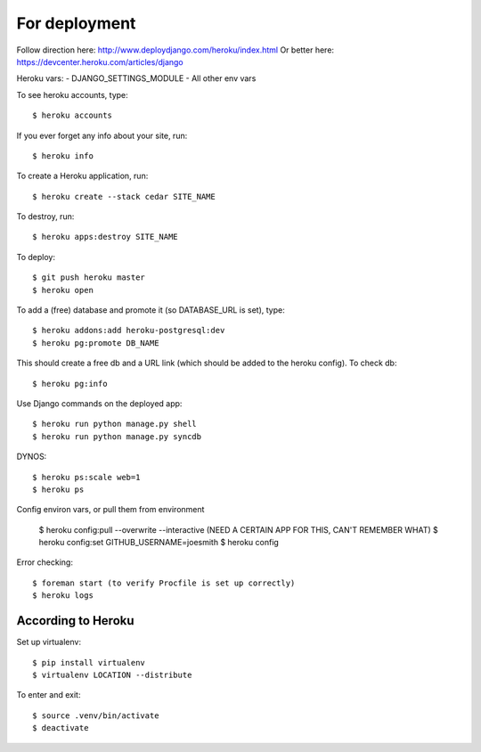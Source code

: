 For deployment
*******************

Follow direction here: http://www.deploydjango.com/heroku/index.html
Or better here: https://devcenter.heroku.com/articles/django

Heroku vars:
- DJANGO_SETTINGS_MODULE
- All other env vars


To see heroku accounts, type::
    
    $ heroku accounts


If you ever forget any info about your site, run::

    $ heroku info


To create a Heroku application, run::

    $ heroku create --stack cedar SITE_NAME


To destroy, run::

    $ heroku apps:destroy SITE_NAME


To deploy::

    $ git push heroku master
    $ heroku open


To add a (free) database and promote it (so DATABASE_URL is set), type::

    $ heroku addons:add heroku-postgresql:dev
    $ heroku pg:promote DB_NAME


This should create a free db and a URL link (which should be added to the heroku config). To check db::

    $ heroku pg:info


Use Django commands on the deployed app::

    $ heroku run python manage.py shell
    $ heroku run python manage.py syncdb


DYNOS::

    $ heroku ps:scale web=1
    $ heroku ps


Config environ vars, or pull them from environment

    $ heroku config:pull --overwrite --interactive (NEED A CERTAIN APP FOR THIS, CAN'T REMEMBER WHAT)
    $ heroku config:set GITHUB_USERNAME=joesmith
    $ heroku config

Error checking::

    $ foreman start (to verify Procfile is set up correctly)
    $ heroku logs


According to Heroku
----------------

Set up virtualenv::

    $ pip install virtualenv
    $ virtualenv LOCATION --distribute

To enter and exit::

    $ source .venv/bin/activate
    $ deactivate
